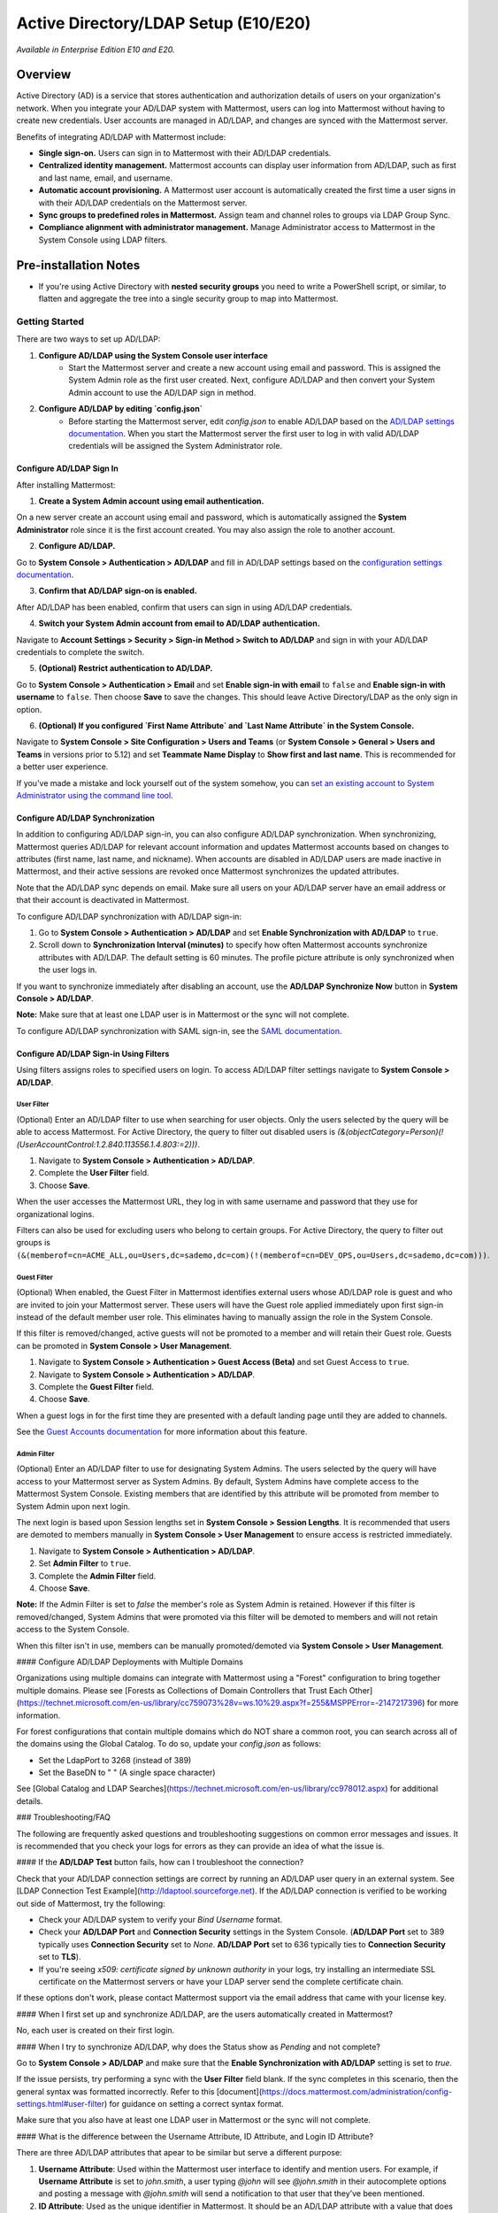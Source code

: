 Active Directory/LDAP Setup (E10/E20)
=====================================

*Available in Enterprise Edition E10 and E20.*

Overview
--------

Active Directory (AD) is a service that stores authentication and authorization details of users on your organization's network. When you integrate your AD/LDAP system with Mattermost, users can log into Mattermost without having to create new credentials. User accounts are managed in AD/LDAP, and changes are synced with the Mattermost server.

Benefits of integrating AD/LDAP with Mattermost include:

- **Single sign-on.** Users can sign in to Mattermost with their AD/LDAP credentials.
- **Centralized identity management.** Mattermost accounts can display user information from AD/LDAP, such as first and last name, email, and username.
- **Automatic account provisioning.** A Mattermost user account is automatically created the first time a user signs in with their AD/LDAP credentials on the Mattermost server.
- **Sync groups to predefined roles in Mattermost.** Assign team and channel roles to groups via LDAP Group Sync.
- **Compliance alignment with administrator management.** Manage Administrator access to Mattermost in the System Console using LDAP filters.

Pre-installation Notes
----------------------

- If you're using Active Directory with **nested security groups** you need to write a PowerShell script, or similar, to flatten and aggregate the tree into a single security group to map into Mattermost.

Getting Started
~~~~~~~~~~~~~~~

There are two ways to set up AD/LDAP:

1. **Configure AD/LDAP using the System Console user interface**
     - Start the Mattermost server and create a new account using email and password. This is assigned the System Admin role as the first user created. Next, configure AD/LDAP and then convert your System Admin account to use the AD/LDAP sign in method.
     
2. **Configure AD/LDAP by editing `config.json`**
     - Before starting the Mattermost server, edit `config.json` to enable AD/LDAP based on the `AD/LDAP settings documentation <https://docs.mattermost.com/administration/config-settings.html#ad-ldap>`_. When you start the Mattermost server the first user to log in with valid AD/LDAP credentials will be assigned the System Administrator role.

Configure AD/LDAP Sign In
^^^^^^^^^^^^^^^^^^^^^^^^^

After installing Mattermost:

1. **Create a System Admin account using email authentication.**

On a new server create an account using email and password, which is automatically assigned the **System Administrator** role since it is the first account created. You may also assign the role to another account.

2. **Configure AD/LDAP.**

Go to **System Console > Authentication > AD/LDAP** and fill in AD/LDAP settings based on the `configuration settings documentation <https://docs.mattermost.com/administration/config-settings.html#ad-ldap>`_.

3. **Confirm that AD/LDAP sign-on is enabled.**

After AD/LDAP has been enabled, confirm that users can sign in using AD/LDAP credentials.

4. **Switch your System Admin account from email to AD/LDAP authentication.**

Navigate to **Account Settings > Security > Sign-in Method > Switch to AD/LDAP** and sign in with your AD/LDAP credentials to complete the switch.

5. **(Optional) Restrict authentication to AD/LDAP.**

Go to **System Console > Authentication > Email** and set **Enable sign-in with email** to ``false`` and **Enable sign-in with username** to ``false``. Then choose **Save** to save the changes. This should leave Active Directory/LDAP as the only sign in option.

6. **(Optional) If you configured `First Name Attribute` and `Last Name Attribute` in the System Console.**

Navigate to **System Console > Site Configuration > Users and Teams** (or **System Console > General > Users and Teams** in versions prior to 5.12) and set **Teammate Name Display** to **Show first and last name**. This is recommended for a better user experience.

If you've made a mistake and lock yourself out of the system somehow, you can `set an existing account to System Administrator using the command line tool <https://docs.mattermost.com/deployment/on-boarding.html#common-tasks>`_.

Configure AD/LDAP Synchronization
^^^^^^^^^^^^^^^^^^^^^^^^^^^^^^^^^

In addition to configuring AD/LDAP sign-in, you can also configure AD/LDAP synchronization. When synchronizing, Mattermost queries AD/LDAP for relevant account information and updates Mattermost accounts based on changes to attributes (first name, last name, and nickname). When accounts are disabled in AD/LDAP users are made inactive in Mattermost, and their active sessions are revoked once Mattermost synchronizes the updated attributes.

Note that the AD/LDAP sync depends on email. Make sure all users on your AD/LDAP server have an email address or that their account is deactivated in Mattermost.

To configure AD/LDAP synchronization with AD/LDAP sign-in:

1. Go to **System Console > Authentication > AD/LDAP** and set **Enable Synchronization with AD/LDAP** to ``true``.

2. Scroll down to **Synchronization Interval (minutes)** to specify how often Mattermost accounts synchronize attributes with AD/LDAP. The default setting is 60 minutes. The profile picture attribute is only synchronized when the user logs in.

If you want to synchronize immediately after disabling an account, use the **AD/LDAP Synchronize Now** button in **System Console > AD/LDAP**.

**Note:** Make sure that at least one LDAP user is in Mattermost or the sync will not complete.

To configure AD/LDAP synchronization with SAML sign-in, see the `SAML documentation <https://about.mattermost.com/default-saml-ldap-sync>`_.

Configure AD/LDAP Sign-in Using Filters
^^^^^^^^^^^^^^^^^^^^^^^^^^^^^^^^^^^^^^^

Using filters assigns roles to specified users on login. To access AD/LDAP filter settings navigate to **System Console > AD/LDAP**.

User Filter
'''''''''''

(Optional) Enter an AD/LDAP filter to use when searching for user objects. Only the users selected by the query will be able to access Mattermost. For Active Directory, the query to filter out disabled users is `(&(objectCategory=Person)(!(UserAccountControl:1.2.840.113556.1.4.803:=2)))`.

1. Navigate to **System Console > Authentication > AD/LDAP**.
2. Complete the **User Filter** field.
3. Choose **Save**.

When the user accesses the Mattermost URL, they log in with same username and password that they use for organizational logins.

Filters can also be used for excluding users who belong to certain groups. For Active Directory, the query to filter out groups is ``(&(memberof=cn=ACME_ALL,ou=Users,dc=sademo,dc=com)(!(memberof=cn=DEV_OPS,ou=Users,dc=sademo,dc=com)))``.

Guest Filter
''''''''''''

(Optional) When enabled, the Guest Filter in Mattermost identifies external users whose AD/LDAP role is guest and who are invited to join your Mattermost server. These users will have the Guest role applied immediately upon first sign-in instead of the default member user role. This eliminates having to manually assign the role in the System Console.

If this filter is removed/changed, active guests will not be promoted to a member and will retain their Guest role. Guests can be promoted in **System Console > User Management**.

1. Navigate to **System Console > Authentication > Guest Access (Beta)** and set Guest Access to ``true``.
2. Navigate to **System Console > Authentication > AD/LDAP**.
3. Complete the **Guest Filter** field.
4. Choose **Save**.

When a guest logs in for the first time they are presented with a default landing page until they are added to channels.

See the `Guest Accounts documentation <https://docs.mattermost.com/deployment/guest-accounts.html>`_ for more information about this feature.

Admin Filter
''''''''''''

(Optional) Enter an AD/LDAP filter to use for designating System Admins. The users selected by the query will have access to your Mattermost server as System Admins. By default, System Admins have complete access to the Mattermost System Console. Existing members that are identified by this attribute will be promoted from member to System Admin upon next login.

The next login is based upon Session lengths set in **System Console > Session Lengths**. It is recommended that users are demoted to members manually in **System Console > User Management** to ensure access is restricted immediately.

1. Navigate to **System Console > Authentication > AD/LDAP**.
2. Set **Admin Filter** to ``true``.
3. Complete the **Admin Filter** field.
4. Choose **Save**.

**Note:** If the Admin Filter is set to `false` the member's role as System Admin is retained. However if this filter is removed/changed, System Admins that were promoted via this filter will be demoted to members and will not retain access to the System Console.

When this filter isn't in use, members can be manually promoted/demoted via **System Console > User Management**.

#### Configure AD/LDAP Deployments with Multiple Domains

Organizations using multiple domains can integrate with Mattermost using a "Forest" configuration to bring together multiple domains. Please see [Forests as Collections of Domain Controllers that Trust Each Other](https://technet.microsoft.com/en-us/library/cc759073%28v=ws.10%29.aspx?f=255&MSPPError=-2147217396) for more information.

For forest configurations that contain multiple domains which do NOT share a common root, you can search across all of the domains using the Global Catalog. To do so, update your `config.json` as follows:

- Set the LdapPort to 3268 (instead of 389)
- Set the BaseDN to " " (A single space character)

See [Global Catalog and LDAP Searches](https://technet.microsoft.com/en-us/library/cc978012.aspx) for additional details.

### Troubleshooting/FAQ

The following are frequently asked questions and troubleshooting suggestions on common error messages and issues. It is recommended that you check your logs for errors as they can provide an idea of what the issue is.

#### If the **AD/LDAP Test** button fails, how can I troubleshoot the connection?

Check that your AD/LDAP connection settings are correct by running an AD/LDAP user query in an external system. See [LDAP Connection Test Example](http://ldaptool.sourceforge.net). If the AD/LDAP connection is verified to be working out side of Mattermost, try the following:

- Check your AD/LDAP system to verify your `Bind Username` format.
- Check your **AD/LDAP Port** and **Connection Security** settings in the System Console. (**AD/LDAP Port** set to 389 typically uses **Connection Security** set to `None`. **AD/LDAP Port** set to 636 typically ties to **Connection Security** set to **TLS**).
- If you're seeing `x509: certificate signed by unknown authority` in your logs, try installing an intermediate SSL certificate on the Mattermost servers or have your LDAP server send the complete certificate chain.

If these options don't work, please contact Mattermost support via the email address that came with your license key.

#### When I first set up and synchronize AD/LDAP, are the users automatically created in Mattermost?

No, each user is created on their first login.

#### When I try to synchronize AD/LDAP, why does the Status show as `Pending` and not complete?

Go to **System Console > AD/LDAP** and make sure that the **Enable Synchronization with AD/LDAP** setting is set to `true`.

If the issue persists, try performing a sync with the **User Filter** field blank. If the sync completes in this scenario, then the general syntax was formatted incorrectly. Refer to this [document](https://docs.mattermost.com/administration/config-settings.html#user-filter) for guidance on setting a correct syntax format.

Make sure that you also have at least one LDAP user in Mattermost or the sync will not complete.

#### What is the difference between the Username Attribute, ID Attribute, and Login ID Attribute?

There are three AD/LDAP attributes that apear to be similar but serve a different purpose:

1. **Username Attribute**: Used within the Mattermost user interface to identify and mention users. For example, if **Username Attribute** is set to `john.smith`, a user typing `@john` will see `@john.smith` in their autocomplete options and posting a message with `@john.smith` will send a notification to that user that they’ve been mentioned.
2. **ID Attribute**: Used as the unique identifier in Mattermost. It should be an AD/LDAP attribute with a value that does not change, such as `ObjectGUID`. If a user's ID attribute changes, it will create a new Mattermost account unassociated with their old one. If you need to change this field after users have already logged in, use the [mattermost ldap idmigrate CLI tool](https://docs.mattermost.com/administration/command-line-tools.html#mattermost-ldap-idmigrate).
3. **Login ID Attribute**: The attribute in the AD/LDAP server used to log in to Mattermost. Normally this attribute is the same as the **Username Attribute** field above, or another field that users can easily remember.

#### If I want to add people to channels, can I pre-create users?

Yes, using the [bulk import tool](https://docs.mattermost.com/deployment/bulk-loading.html#bulk-loading-data).

#### How do I deactivate users?

When AD/LDAP authentication is used in Mattermost, user deactivation must be done via the AD/LDAP server.

There are two main ways to do this:

1. **User deletion:** If the user is completely removed from the AD/LDAP server, they will be deactivated in Mattermost on the next synchronization.
2. **User filter:** Set the [user filter](https://docs.mattermost.com/administration/config-settings.html#user-filter) to only select the subset of AD/LDAP users you want to have access to Mattermost. When someone is removed from the selected group, they will be deactivated in Mattermost on the next synchronization.

For Active Directory, to filter out deactivated users you must set the user filter to:

`(&(objectCategory=Person)(!(UserAccountControl:1.2.840.113556.1.4.803:=2)))`

Filters can also be used for excluding users who belong to certain groups. For Active Directory, the query to filter out groups is: 

`(&(memberof=cn=ACME_ALL,ou=Users,dc=sademo,dc=com)`

`(!(memberof=cn=DEV_OPS,ou=Users,dc=sademo,dc=com)))`

When a user is deactivated in Mattermost, all the user's current sessions are revoked and they will be unable to log in or access Mattermost.

#### Can I connect to multiple Active Directory servers?

There is currently no built-in way to connect to multiple AD servers. You will need to connect the instances in a forest before connecting to Mattermost.

Consider upvoting the [feature request](https://mattermost.uservoice.com/forums/306457-general/suggestions/13589904-add-the-abilitiry) on our forum.

#### When trying to sign in, I see the error `AD/LDAP not available on this server`.

This indicates that there is a problem somewhere with your configuration. We recommend that you:

1. Confirm Enterprise Edition is installed.
2. Check your license to confirm it's uploaded and not expired.
3. Check your Mattermost configuration settings to ensure that AD/LDAP is enabled, and the settings are correct.

If you're still having issues, you can [contact support](https://mattermost.com/support/) for additional troubleshooting.

#### I see the error `User not registered on AD/LDAP server`.

This means the query sent back to the AD/LDAP server returned no results. We recommend that you:

1. Check that the user credentials were entered properly - you should log in with the field set as the [`ID Attribute`](https://docs.mattermost.com/administration/config-settings.html#id-attribute).
2. Check that the user account exists in the AD/LDAP server.
3. Check the AD/LDAP configuration settings are correct.

If you're still having issues, you can [contact support](https://mattermost.com/support/) for additional troubleshooting.

#### I updated a user account in AD/LDAP, and they can no longer log in to Mattermost.

If the user can no longer log in to Mattermost with their AD/LDAP credentials - for example, they get an error message `An account with that email already exists`, or a new Mattermost account is created when they try to log in - this means the **ID Attribute** for their account has changed.

The issue can be fixed by changing the value of the field used for the **ID Attribute** back to the old value. If you're currently using a field that sometimes changes for an **ID Attribute** (e.g. username, email that changes when someone gets married), we recommend you switch to using a non-changing field such as a GUID.

To do this, you can:

1. Use the [CLI to migrate the **ID Attribute**](https://docs.mattermost.com/administration/command-line-tools.html#mattermost-ldap-idmigrate) to a non-changing field.
2. Set the [**Login ID Attribute**](https://docs.mattermost.com/administration/config-settings.html#login-id-attribute) to whatever you would like users to log in with (e.g. username or email).

**Note:** Currently the value is case sensitive. If the **ID Attribute** is set to the username and the username changes from `John.Smith` to `john.smith`, the user will experience problems logging in.

#### I see the log error `LDAP Result Code 4 "Size Limit Exceeded"`.

This indicates your AD/LDAP server configuration has a maximum page size set and the query coming from Mattermost is returning a result set in excess of that limit.

To address this issue you can set the [max page size](https://docs.mattermost.com/administration/config-settings.html#maximum-page-size) in your Mattermost configuration to match the limit on your AD/LDAP server. This will return a sequence of result sets that do not exceed the max page size, rather than returning all results in a single query. A max page size setting of 1500 is recommended.

If the error is still occurring, it is likely that no AD/LDAP users have logged into Mattermost yet. Ensure that at least one AD/LDAP user has logged into Mattermost and re-run the sync. The error should disappear at that point.

#### Where can I find help on AD/LDAP configuration settings in `config.json`?

You can find an explanation of each of the configuration settings [here](https://docs.mattermost.com/administration/config-settings.html#ad-ldap).

#### Can the AD/LDAP User Filter read security groups?

Yes it can, but make sure that:

- Permissions are correctly configured on the service account you are using.
- Each user object is a direct member of the security group.

#### How do I know if an AD/LDAP sync job fails?

Mattermost provides the status of each AD/LDAP sync job in **System Console > Authentication > AD/LDAP**. Here you can see the number of users updated and if the job succeeded or failed.

Moreover, any failures are returned in the server logs. The error log begins with the string `Failed job` and includes a `job_id key/value` pair. AD/LDAP sync job failures are identified with worker name `EnterpriseLdapSync`. You can optionally create a script that programmatically queries for such failures and notifies the appropriate system.
